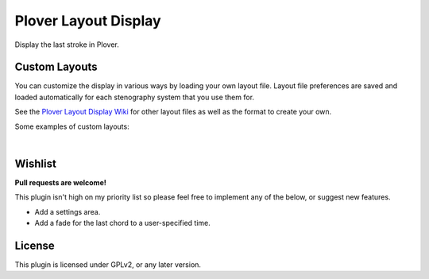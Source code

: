 Plover Layout Display
=====================

Display the last stroke in Plover.

.. image:: https://i.imgur.com/8AqhQk4.png

Custom Layouts
----------------

You can customize the display in various ways by loading your own layout file. Layout file preferences are saved and loaded automatically for each stenography system that you use them for.

See the `Plover Layout Display Wiki <https://github.com/morinted/plover_layout_display/wiki>`__ for other layout files as well as the format to create your own.

Some examples of custom layouts:

.. image:: https://i.imgur.com/qjZ0uwn.png

|

.. image:: https://i.imgur.com/7zT77kL.png

Wishlist
--------

**Pull requests are welcome!**

This plugin isn't high on my priority list so please feel free to implement any of the below, or suggest new features.

- Add a settings area.
- Add a fade for the last chord to a user-specified time.

License
-------

This plugin is licensed under GPLv2, or any later version.
